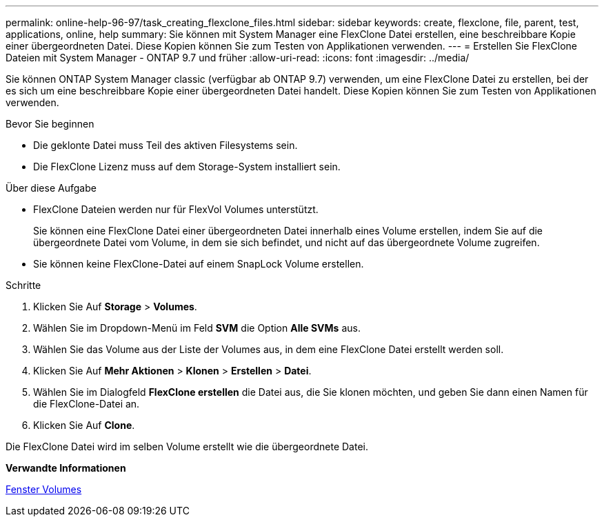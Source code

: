 ---
permalink: online-help-96-97/task_creating_flexclone_files.html 
sidebar: sidebar 
keywords: create, flexclone, file, parent, test, applications, online, help 
summary: Sie können mit System Manager eine FlexClone Datei erstellen, eine beschreibbare Kopie einer übergeordneten Datei. Diese Kopien können Sie zum Testen von Applikationen verwenden. 
---
= Erstellen Sie FlexClone Dateien mit System Manager - ONTAP 9.7 und früher
:allow-uri-read: 
:icons: font
:imagesdir: ../media/


[role="lead"]
Sie können ONTAP System Manager classic (verfügbar ab ONTAP 9.7) verwenden, um eine FlexClone Datei zu erstellen, bei der es sich um eine beschreibbare Kopie einer übergeordneten Datei handelt. Diese Kopien können Sie zum Testen von Applikationen verwenden.

.Bevor Sie beginnen
* Die geklonte Datei muss Teil des aktiven Filesystems sein.
* Die FlexClone Lizenz muss auf dem Storage-System installiert sein.


.Über diese Aufgabe
* FlexClone Dateien werden nur für FlexVol Volumes unterstützt.
+
Sie können eine FlexClone Datei einer übergeordneten Datei innerhalb eines Volume erstellen, indem Sie auf die übergeordnete Datei vom Volume, in dem sie sich befindet, und nicht auf das übergeordnete Volume zugreifen.

* Sie können keine FlexClone-Datei auf einem SnapLock Volume erstellen.


.Schritte
. Klicken Sie Auf *Storage* > *Volumes*.
. Wählen Sie im Dropdown-Menü im Feld *SVM* die Option *Alle SVMs* aus.
. Wählen Sie das Volume aus der Liste der Volumes aus, in dem eine FlexClone Datei erstellt werden soll.
. Klicken Sie Auf *Mehr Aktionen* > *Klonen* > *Erstellen* > *Datei*.
. Wählen Sie im Dialogfeld *FlexClone erstellen* die Datei aus, die Sie klonen möchten, und geben Sie dann einen Namen für die FlexClone-Datei an.
. Klicken Sie Auf *Clone*.


Die FlexClone Datei wird im selben Volume erstellt wie die übergeordnete Datei.

*Verwandte Informationen*

xref:reference_volumes_window.adoc[Fenster Volumes]
